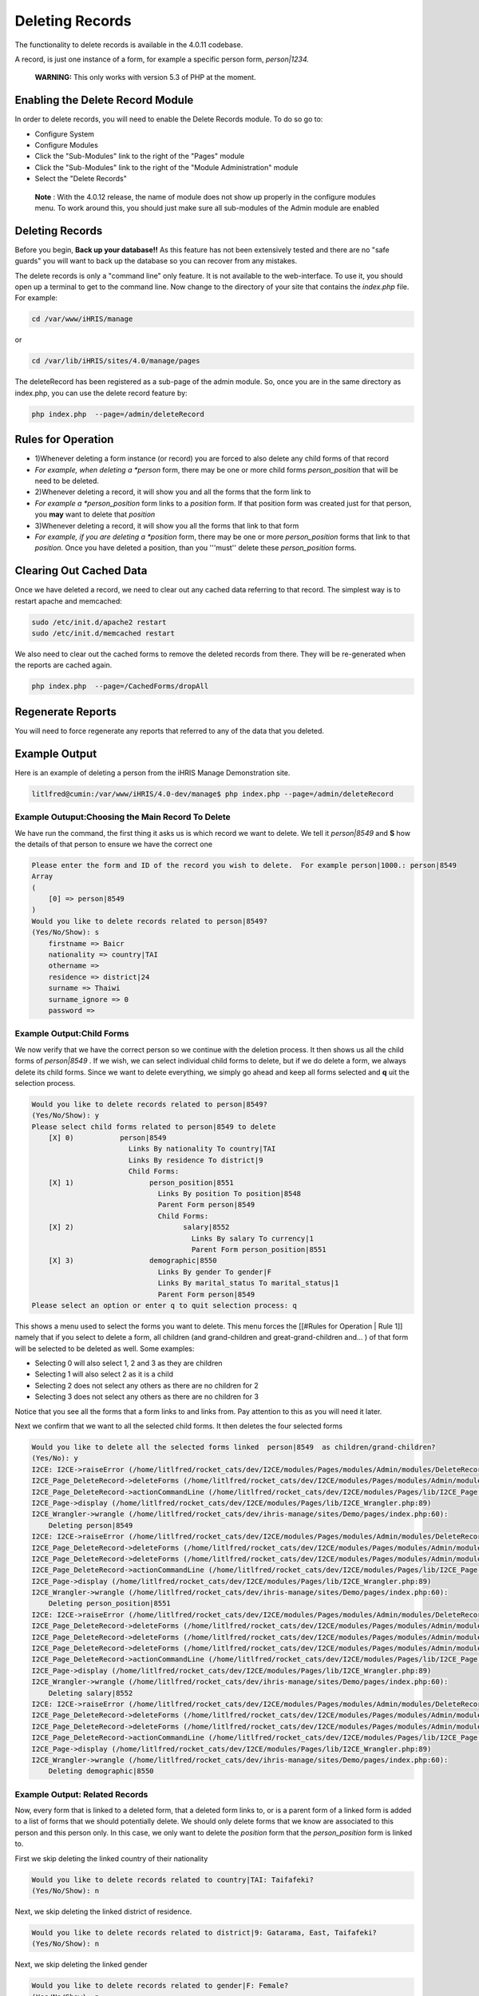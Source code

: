 Deleting Records
================

The functionality to delete records is available in the 4.0.11 codebase.

A record, is just one instance of a form, for example a specific person form, *person|1234.* 

 **WARNING:**  This only works with version 5.3 of PHP at the moment.

Enabling the Delete Record Module
^^^^^^^^^^^^^^^^^^^^^^^^^^^^^^^^^
In order to delete records, you will need to enable the Delete Records module.  To do so go to:

* Configure System
* Configure Modules
* Click the "Sub-Modules" link to the right of the "Pages" module
* Click the "Sub-Modules" link to the right of the "Module Administration" module
* Select the "Delete Records"

 **Note** :  With the 4.0.12 release, the name of module does not show up properly in the configure modules menu.  To work around this, you should just make sure all sub-modules of the Admin module are enabled

Deleting Records
^^^^^^^^^^^^^^^^
Before you begin, **Back up your database!!**   As this feature has not been extensively tested and there are no "safe guards" you will want to back up the database so you can recover from any mistakes.

The delete records is only a "command line" only feature.  It is not available to the web-interface.  To use it, you should open up a terminal to get to the command line.  Now change to the directory  of your site that contains the *index.php*  file.  For example:

.. code-block:: bash

     
    cd /var/www/iHRIS/manage
    

or

.. code-block:: bash

     
    cd /var/lib/iHRIS/sites/4.0/manage/pages
    

The deleteRecord has been registered as a sub-page of the admin module.  So,  once you are in the same directory as index.php, you can use the delete record feature by:

.. code-block:: bash

    php index.php  --page=/admin/deleteRecord
    

Rules for Operation
^^^^^^^^^^^^^^^^^^^

* 1)Whenever deleting a form instance (or record) you are forced to also delete any child forms of that record
* *For example, when deleting a *person*  form, there may be one or more child forms *person_position*  that will be need to be deleted.
* 2)Whenever deleting a record, it will show you and all the forms that the form link to
* *For example a *person_position*  form links to a *position*  form.  If that position form was created just for that person, you **may**  want to delete that *position*
* 3)Whenever deleting a record, it will show you all the forms that link to that form
* *For example, if you are deleting a *position*  form, there may be one or more *person_position*  forms that link to that *position.*   Once you have deleted a position, than you '''must'' delete these *person_position*  forms.

Clearing Out Cached Data
^^^^^^^^^^^^^^^^^^^^^^^^
Once we have deleted a record, we need to clear out any cached data referring to that record.  The simplest way is to restart apache and memcached:

.. code-block:: bash

    sudo /etc/init.d/apache2 restart
    sudo /etc/init.d/memcached restart
    

We also need to clear out the cached forms to remove the deleted records from there.  They will be re-generated when the reports are cached again.

.. code-block:: bash

    php index.php  --page=/CachedForms/dropAll
    

Regenerate Reports
^^^^^^^^^^^^^^^^^^
You will need to force regenerate any reports that referred to any of the data that you deleted.

Example Output
^^^^^^^^^^^^^^
Here is an example of deleting a person from the iHRIS Manage Demonstration site.

.. code-block:: bash

    litlfred@cumin:/var/www/iHRIS/4.0-dev/manage$ php index.php --page=/admin/deleteRecord 
    

Example Outuput:Choosing the Main Record To Delete
~~~~~~~~~~~~~~~~~~~~~~~~~~~~~~~~~~~~~~~~~~~~~~~~~~
We have run the command, the first thing it asks us is which record we want to delete.  We tell it *person|8549*  and **S** how the details of that person to ensure we have the correct one

.. code-block:: bash

    Please enter the form and ID of the record you wish to delete.  For example person|1000.: person|8549
    Array
    (
        [0] => person|8549
    )
    Would you like to delete records related to person|8549?
    (Yes/No/Show): s
    	firstname => Baicr
    	nationality => country|TAI
    	othername => 
    	residence => district|24
    	surname => Thaiwi
    	surname_ignore => 0
    	password => 
    
    

Example Output:Child Forms
~~~~~~~~~~~~~~~~~~~~~~~~~~
We now verify that we have the correct person so we continue with the deletion process.  It then shows us all the child forms of *person|8549* .  If we wish, we can select individual child forms to delete, but if we do delete a form, we always delete its child forms.  Since we want to delete everything, we simply go ahead and keep all forms selected and **q** uit the selection process.

.. code-block:: bash

    Would you like to delete records related to person|8549?
    (Yes/No/Show): y
    Please select child forms related to person|8549 to delete
    	[X] 0)      	 person|8549
    	            	   Links By nationality To country|TAI
    	            	   Links By residence To district|9
    	            	   Child Forms:
    	[X] 1)      	 	person_position|8551
    	            	 	  Links By position To position|8548
    	            	 	  Parent Form person|8549
    	            	 	  Child Forms:
    	[X] 2)      	 		salary|8552
    	            	 		  Links By salary To currency|1
    	            	 		  Parent Form person_position|8551
    	[X] 3)      	 	demographic|8550
    	            	 	  Links By gender To gender|F
    	            	 	  Links By marital_status To marital_status|1
    	            	 	  Parent Form person|8549
    Please select an option or enter q to quit selection process: q
    

This shows a menu used to select the forms you want to delete.  This menu forces the [[#Rules for Operation | Rule 1]] namely that if you select to delete a form, all children  (and grand-children and great-grand-children and... ) of that form will be selected to be deleted as well.  Some examples:

* Selecting 0 will also select 1, 2 and 3 as they are children
* Selecting 1 will also select 2 as it is a child
* Selecting 2 does not select any others as there are no children for 2
* Selecting 3 does not select any others as there are no children for 3
Notice that you see all the forms that a form links to and links from.  Pay attention to this as you will need it later. 

Next we confirm that we want to all the selected child forms.  It then deletes the four selected forms

.. code-block:: bash

    Would you like to delete all the selected forms linked  person|8549  as children/grand-children?
    (Yes/No): y
    I2CE: I2CE->raiseError (/home/litlfred/rocket_cats/dev/I2CE/modules/Pages/modules/Admin/modules/DeleteRecord/lib/I2CE_Page_DeleteRecord.php:180)
    I2CE_Page_DeleteRecord->deleteForms (/home/litlfred/rocket_cats/dev/I2CE/modules/Pages/modules/Admin/modules/DeleteRecord/lib/I2CE_Page_DeleteRecord.php:132)
    I2CE_Page_DeleteRecord->actionCommandLine (/home/litlfred/rocket_cats/dev/I2CE/modules/Pages/lib/I2CE_Page.php:492)
    I2CE_Page->display (/home/litlfred/rocket_cats/dev/I2CE/modules/Pages/lib/I2CE_Wrangler.php:89)
    I2CE_Wrangler->wrangle (/home/litlfred/rocket_cats/dev/ihris-manage/sites/Demo/pages/index.php:60):
    	Deleting person|8549
    I2CE: I2CE->raiseError (/home/litlfred/rocket_cats/dev/I2CE/modules/Pages/modules/Admin/modules/DeleteRecord/lib/I2CE_Page_DeleteRecord.php:180)
    I2CE_Page_DeleteRecord->deleteForms (/home/litlfred/rocket_cats/dev/I2CE/modules/Pages/modules/Admin/modules/DeleteRecord/lib/I2CE_Page_DeleteRecord.php:194)
    I2CE_Page_DeleteRecord->deleteForms (/home/litlfred/rocket_cats/dev/I2CE/modules/Pages/modules/Admin/modules/DeleteRecord/lib/I2CE_Page_DeleteRecord.php:132)
    I2CE_Page_DeleteRecord->actionCommandLine (/home/litlfred/rocket_cats/dev/I2CE/modules/Pages/lib/I2CE_Page.php:492)
    I2CE_Page->display (/home/litlfred/rocket_cats/dev/I2CE/modules/Pages/lib/I2CE_Wrangler.php:89)
    I2CE_Wrangler->wrangle (/home/litlfred/rocket_cats/dev/ihris-manage/sites/Demo/pages/index.php:60):
    	Deleting person_position|8551
    I2CE: I2CE->raiseError (/home/litlfred/rocket_cats/dev/I2CE/modules/Pages/modules/Admin/modules/DeleteRecord/lib/I2CE_Page_DeleteRecord.php:180)
    I2CE_Page_DeleteRecord->deleteForms (/home/litlfred/rocket_cats/dev/I2CE/modules/Pages/modules/Admin/modules/DeleteRecord/lib/I2CE_Page_DeleteRecord.php:194)
    I2CE_Page_DeleteRecord->deleteForms (/home/litlfred/rocket_cats/dev/I2CE/modules/Pages/modules/Admin/modules/DeleteRecord/lib/I2CE_Page_DeleteRecord.php:194)
    I2CE_Page_DeleteRecord->deleteForms (/home/litlfred/rocket_cats/dev/I2CE/modules/Pages/modules/Admin/modules/DeleteRecord/lib/I2CE_Page_DeleteRecord.php:132)
    I2CE_Page_DeleteRecord->actionCommandLine (/home/litlfred/rocket_cats/dev/I2CE/modules/Pages/lib/I2CE_Page.php:492)
    I2CE_Page->display (/home/litlfred/rocket_cats/dev/I2CE/modules/Pages/lib/I2CE_Wrangler.php:89)
    I2CE_Wrangler->wrangle (/home/litlfred/rocket_cats/dev/ihris-manage/sites/Demo/pages/index.php:60):
    	Deleting salary|8552
    I2CE: I2CE->raiseError (/home/litlfred/rocket_cats/dev/I2CE/modules/Pages/modules/Admin/modules/DeleteRecord/lib/I2CE_Page_DeleteRecord.php:180)
    I2CE_Page_DeleteRecord->deleteForms (/home/litlfred/rocket_cats/dev/I2CE/modules/Pages/modules/Admin/modules/DeleteRecord/lib/I2CE_Page_DeleteRecord.php:194)
    I2CE_Page_DeleteRecord->deleteForms (/home/litlfred/rocket_cats/dev/I2CE/modules/Pages/modules/Admin/modules/DeleteRecord/lib/I2CE_Page_DeleteRecord.php:132)
    I2CE_Page_DeleteRecord->actionCommandLine (/home/litlfred/rocket_cats/dev/I2CE/modules/Pages/lib/I2CE_Page.php:492)
    I2CE_Page->display (/home/litlfred/rocket_cats/dev/I2CE/modules/Pages/lib/I2CE_Wrangler.php:89)
    I2CE_Wrangler->wrangle (/home/litlfred/rocket_cats/dev/ihris-manage/sites/Demo/pages/index.php:60):
    	Deleting demographic|8550
    

Example Output: Related Records
~~~~~~~~~~~~~~~~~~~~~~~~~~~~~~~
Now, every form that is linked to a deleted form, that a deleted form links to, or is a parent form of a linked form is added to a list of forms that we should potentially delete.  We should only delete forms that we know are associated to this person and this person only.  In this case, we only want to delete the *position*  form that the *person_position*  form is linked to.

First we skip deleting the linked country of their nationality

.. code-block:: bash

    Would you like to delete records related to country|TAI: Taifafeki?
    (Yes/No/Show): n
    

Next, we skip deleting the linked district of residence.

.. code-block:: bash

    Would you like to delete records related to district|9: Gatarama, East, Taifafeki?
    (Yes/No/Show): n
    

Next, we skip deleting the linked gender

.. code-block:: bash

    Would you like to delete records related to gender|F: Female?
    (Yes/No/Show): n
    

Next, we skip deleting the linked marital status

.. code-block:: bash

    Would you like to delete records related to marital_status|1: Single?
    (Yes/No/Show): n
    

Now we come to the *position*  form that was linked to by the *person_position*  form.  First let us show the details.

.. code-block:: bash

    Would you like to delete records related to position|8548: CHO101: Nurse (Gisamba Hospital, Emergency Service)?
    (Yes/No/Show): s
    	i2ce_hidden => 0
    	code => CHO101
    	comments => 
    	department => department|10
    	description => 
    	facility => facility|4
    	interview_comments => 
    	job => job|2230-1B
    	posted_date => 1990-10-13
    	pos_type => |
    	proposed_end_date => 0000-00-00 00:00:00
    	proposed_hiring_date => 1990-10-13
    	proposed_salary => =
    	source => 
    	status => position_status|closed
    	supervisor => position|8528
    	title => Nurse
    

Now that things look OK, we go ahead and continue with deleting this position.

.. code-block:: bash

    Would you like to delete records related to position|8548: CHO101: Nurse (Gisamba Hospital, Emergency Service)?
    (Yes/No/Show): y
    

Next, as we did with the *person*  form above, we need to select any child forms of the *position*  form.  In this case, there are none so our selection menu is much shorter.

If you notice, you will see that the position we are deleting, position|8548, links to position|8528 via the supervisor field.  Which means that the position|8528 is the supervisory position of position|8548.   Since the position|8528 is not directly related to the person we are deleting, we will not want to delete position|8528 later on in the process.

.. code-block:: bash

    Please select child forms related to position|8548 to delete
    	[X] 0)      	 position|8548
    	            	   Links By department To department|10
    	            	   Links By facility To facility|4
    	            	   Links By job To job|2230-1B
    	            	   Links By status To position_status|closed
    	            	   Links By supervisor To position|8528
    Please select an option or enter q to quit selection process: q
    

Now we confirm we want to delete the postion|8548..
<source lang='bash'>
Would you like to delete all the selected forms linked  position|8548  as children/grand-children?
(Yes/No): y
I2CE: I2CE->raiseError (/home/litlfred/rocket_cats/dev/I2CE/modules/Pages/modules/Admin/modules/DeleteRecord/lib/I2CE_Page_DeleteRecord.php:180)
I2CE_Page_DeleteRecord->deleteForms (/home/litlfred/rocket_cats/dev/I2CE/modules/Pages/modules/Admin/modules/DeleteRecord/lib/I2CE_Page_DeleteRecord.php:132)
I2CE_Page_DeleteRecord->actionCommandLine (/home/litlfred/rocket_cats/dev/I2CE/modules/Pages/lib/I2CE_Page.php:492)
I2CE_Page->display (/home/litlfred/rocket_cats/dev/I2CE/modules/Pages/lib/I2CE_Wrangler.php:89)
I2CE_Wrangler->wrangle (/home/litlfred/rocket_cats/dev/ihris-manage/sites/Demo/pages/index.php:60):
	Deleting position|8548
</source>
Now we return to the list potential records to delete that were related to what we have already deleted.

The first record it asks us to delete is person_position|8551.  This is a bug, and it really should not be asking to delete this as we already have deleted it.  So just ignore it for the time being.
<source lang='bash'>
Would you like to delete records related to person_position|8551?
(Yes/No/Show): n
</source>
We continue with our list of potential records to delete, but we are not interested in deleting them, so we answer No for all of them
<source lang='bash'>
Would you like to delete records related to currency|1: TF ¤?
(Yes/No/Show): n
Would you like to delete records related to department|10: Emergency Service?
(Yes/No/Show): n
Would you like to delete records related to facility|4: Gisamba Hospital?
(Yes/No/Show): n
Would you like to delete records related to job|2230-1B: Nurse?
(Yes/No/Show): n
Would you like to delete records related to position_status|closed: Closed?
(Yes/No/Show): n
Would you like to delete records related to position|8528: CHO97: Nurse (Gisamba Hospital, Emergency Service)?
(Yes/No/Show): n
</source>

Example Output:  Restarting Apache
~~~~~~~~~~~~~~~~~~~~~~~~~~~~~~~~~~
We are done deleting.  We need to restart apache and memcached.  Like all operations on the command line that change the database, this is **very important**  to do.  It ensures that all caches are clear and we do not have any conflicts in what is stored in the database and the cache.
<source lang='bash'>

litlfred@cumin:/var/www/iHRIS/4.0-dev/manage$ sudo /etc/init.d/apache2 restart

* Restarting web server apache2
  ... waiting     
litlfred@cumin:/var/www/iHRIS/4.0-dev/manage$ sudo /etc/init.d/memcached restart
Restarting memcached: memcached.
</source>

Preserving Deletions
^^^^^^^^^^^^^^^^^^^^
All records that are deleted are automatically stored in the database in the *form_history*  table with the deletion time and all the data stored as a json encoded string.

